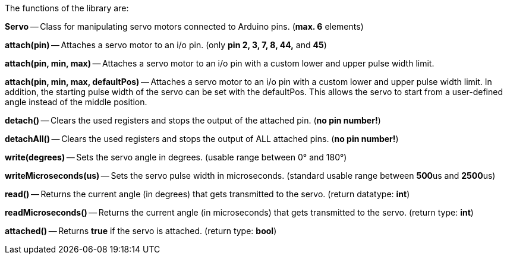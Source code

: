 The functions of the library are:

**Servo** -- Class for manipulating servo motors connected to Arduino pins. (**max. 6** elements)

**attach(pin)** -- Attaches a servo motor to an i/o pin. (only **pin 2, 3, 7, 8, 44,** and **45**)

**attach(pin, min, max)** -- Attaches a servo motor to an i/o pin with a custom lower and upper pulse width limit.

**attach(pin, min, max, defaultPos)** -- Attaches a servo motor to an i/o pin with a custom lower and upper pulse width limit. In addition, the starting pulse width of the servo can be set with the defaultPos. This allows the servo to start from a user-defined angle instead of the middle position.

**detach()** -- Clears the used registers and stops the output of the attached pin. (**no pin number!**)

**detachAll()** -- Clears the used registers and stops the output of ALL attached pins. (**no pin number!**)

**write(degrees)** -- Sets the servo angle in degrees. (usable range between 0° and 180°)

**writeMicroseconds(us)** -- Sets the servo pulse width in microseconds. (standard usable range between **500**us and **2500**us)

**read()** -- Returns the current angle (in degrees) that gets transmitted to the servo. (return datatype: **int**)

**readMicroseconds()** -- Returns the current angle (in microseconds) that gets transmitted to the servo. (return type: **int**)

**attached()** -- Returns **true** if the servo is attached. (return type: **bool**)
